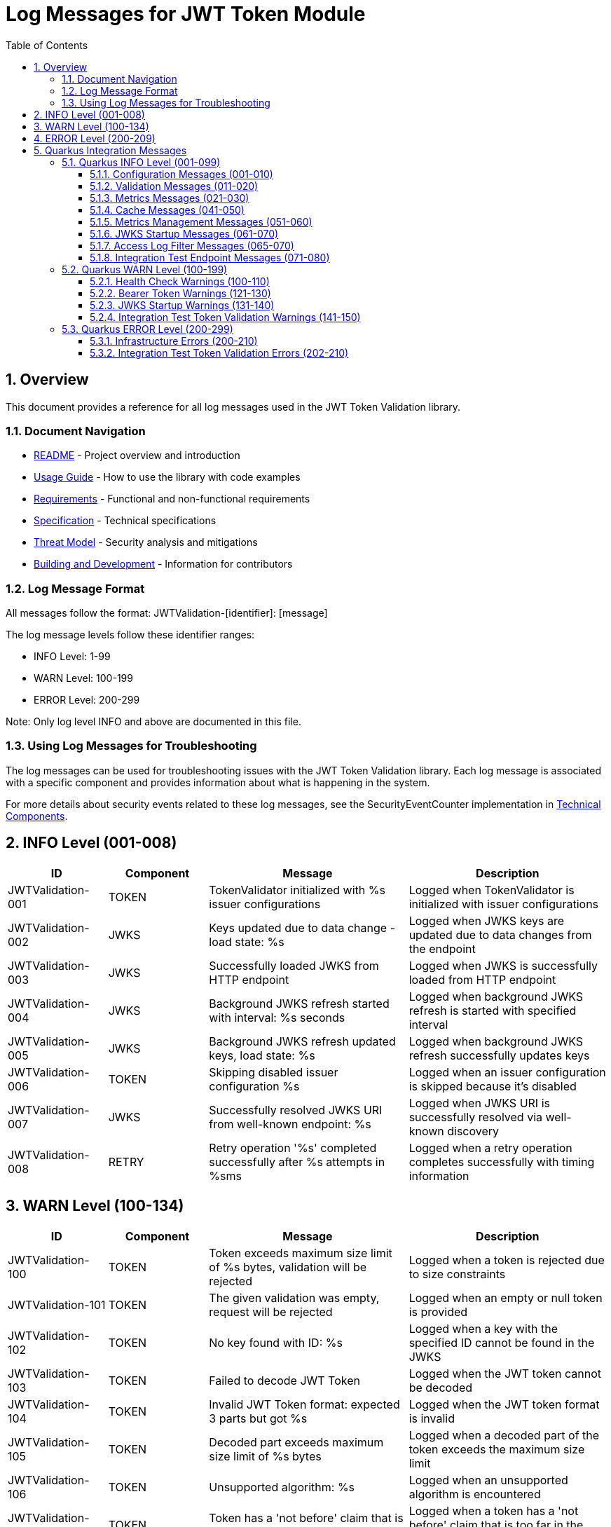 = Log Messages for JWT Token Module
:toc: left
:toclevels: 3
:toc-title: Table of Contents
:sectnums:
:source-highlighter: highlight.js

== Overview

This document provides a reference for all log messages used in the JWT Token Validation library.

=== Document Navigation

* xref:../README.adoc[README] - Project overview and introduction
* xref:../cui-jwt-validation/README.adoc[Usage Guide] - How to use the library with code examples
* xref:Requirements.adoc[Requirements] - Functional and non-functional requirements
* xref:Specification.adoc[Specification] - Technical specifications
* xref:security/Threat-Model.adoc[Threat Model] - Security analysis and mitigations
* xref:Build.adoc[Building and Development] - Information for contributors

=== Log Message Format

All messages follow the format: JWTValidation-[identifier]: [message]

The log message levels follow these identifier ranges:

* INFO Level: 1-99
* WARN Level: 100-199
* ERROR Level: 200-299

Note: Only log level INFO and above are documented in this file.

=== Using Log Messages for Troubleshooting

The log messages can be used for troubleshooting issues with the JWT Token Validation library. Each log message is associated with a specific component and provides information about what is happening in the system.

For more details about security events related to these log messages, see the SecurityEventCounter implementation in xref:specification/technical-components.adoc#_securityeventcounter[Technical Components].

== INFO Level (001-008)

[cols="1,1,2,2", options="header"]
|===
|ID |Component |Message |Description
|JWTValidation-001 |TOKEN |TokenValidator initialized with %s issuer configurations |Logged when TokenValidator is initialized with issuer configurations
|JWTValidation-002 |JWKS |Keys updated due to data change - load state: %s |Logged when JWKS keys are updated due to data changes from the endpoint
|JWTValidation-003 |JWKS |Successfully loaded JWKS from HTTP endpoint |Logged when JWKS is successfully loaded from HTTP endpoint
|JWTValidation-004 |JWKS |Background JWKS refresh started with interval: %s seconds |Logged when background JWKS refresh is started with specified interval
|JWTValidation-005 |JWKS |Background JWKS refresh updated keys, load state: %s |Logged when background JWKS refresh successfully updates keys
|JWTValidation-006 |TOKEN |Skipping disabled issuer configuration %s |Logged when an issuer configuration is skipped because it's disabled
|JWTValidation-007 |JWKS |Successfully resolved JWKS URI from well-known endpoint: %s |Logged when JWKS URI is successfully resolved via well-known discovery
|JWTValidation-008 |RETRY |Retry operation '%s' completed successfully after %s attempts in %sms |Logged when a retry operation completes successfully with timing information
|===

== WARN Level (100-134)

[cols="1,1,2,2", options="header"]
|===
|ID |Component |Message |Description
|JWTValidation-100 |TOKEN |Token exceeds maximum size limit of %s bytes, validation will be rejected |Logged when a token is rejected due to size constraints
|JWTValidation-101 |TOKEN |The given validation was empty, request will be rejected |Logged when an empty or null token is provided
|JWTValidation-102 |TOKEN |No key found with ID: %s |Logged when a key with the specified ID cannot be found in the JWKS
|JWTValidation-103 |TOKEN |Failed to decode JWT Token |Logged when the JWT token cannot be decoded
|JWTValidation-104 |TOKEN |Invalid JWT Token format: expected 3 parts but got %s |Logged when the JWT token format is invalid
|JWTValidation-105 |TOKEN |Decoded part exceeds maximum size limit of %s bytes |Logged when a decoded part of the token exceeds the maximum size limit
|JWTValidation-106 |TOKEN |Unsupported algorithm: %s |Logged when an unsupported algorithm is encountered
|JWTValidation-107 |TOKEN |Token has a 'not before' claim that is more than 60 seconds in the future |Logged when a token has a 'not before' claim that is too far in the future
|JWTValidation-108 |TOKEN |Unknown validation type: %s |Logged when an unknown token type is encountered
|JWTValidation-109 |TOKEN |Token is missing required claim: %s |Logged when a token is missing a required claim
|JWTValidation-110 |TOKEN |Token has expired |Logged when a token has expired
|JWTValidation-111 |TOKEN |Token authorized party '%s' does not match expected client ID '%s' |Logged when the azp claim in the token does not match the expected client ID
|JWTValidation-112 |TOKEN |Missing recommended element: %s |Logged when a recommended element is missing from the token
|JWTValidation-113 |TOKEN |Token audience %s does not match any of the expected audiences %s |Logged when the audience in the token does not match any of the expected audiences
|JWTValidation-114 |TOKEN |No configuration found for issuer: %s |Logged when no configuration is found for the issuer
|JWTValidation-115 |TOKEN |Algorithm %s is explicitly rejected for security reasons |Logged when an algorithm is explicitly rejected for security reasons
|JWTValidation-116 |JWKS |Creating HttpJwksLoaderConfig with invalid JWKS URI. The loader will return empty results. |Logged when an invalid JWKS URI is provided to HttpJwksLoaderConfig
|JWTValidation-117 |JWKS |Load operation failed but using cached content |Logged when JWKS load operation fails but cached content is available and used
|JWTValidation-118 |JWKS |Load operation failed with no cached content available |Logged when JWKS load operation fails and no cached content is available
|JWTValidation-119 |JWKS |JWK is missing required field 'kty' |Logged when a JWK key is missing the required 'kty' parameter
|JWTValidation-120 |JWKS |Unsupported key type: %s |Logged when an unsupported JWK key type is encountered
|JWTValidation-121 |JWKS |Key ID exceeds maximum length: %s |Logged when a JWK key ID exceeds the maximum allowed length
|JWTValidation-122 |JWKS |Invalid or unsupported algorithm: %s |Logged when an invalid or unsupported algorithm is encountered in a JWK
|JWTValidation-123 |TOKEN |Found unhealthy issuer config: %s |Logged when an issuer configuration is found to be unhealthy during health checks
|JWTValidation-124 |JWKS |Background refresh skipped - no HTTP cache available |Logged when background JWKS refresh is skipped due to missing HTTP cache
|JWTValidation-125 |JWKS |Background JWKS refresh failed: %s |Logged when background JWKS refresh operation fails
|JWTValidation-126 |JWKS |Failed to resolve JWKS URI from well-known resolver |Logged when JWKS URI resolution fails from well-known discovery
|JWTValidation-127 |JWKS |JWKS object is null |Logged when JWKS object validation fails due to null object
|JWTValidation-128 |JWKS |JWKS keys array exceeds maximum size: %s |Logged when JWKS keys array exceeds the maximum allowed size
|JWTValidation-129 |JWKS |JWKS keys array is empty |Logged when JWKS keys array is empty
|JWTValidation-130 |JWKS |Failed to parse RSA key with ID %s: %s |Logged when RSA key parsing fails for a specific key ID
|JWTValidation-131 |JWKS |Failed to parse EC key with ID %s: %s |Logged when EC key parsing fails for a specific key ID
|JWTValidation-132 |RETRY |Retry operation '%s' failed after %s attempts in %sms |Logged when a retry operation fails after exhausting all attempts
|JWTValidation-133 |JSON |Failed to parse JWKS JSON: %s |Logged when JSON parsing fails for JWKS content and an empty result is returned as fallback
|JWTValidation-134 |ISSUER |IssuerConfig for issuer '%s' has claimSubOptional=true. This is not conform to RFC 7519 which requires the 'sub' claim for ACCESS_TOKEN and ID_TOKEN types. Use this setting only when necessary and ensure appropriate alternative validation mechanisms. |Logged when an issuer configuration has the subject claim marked as optional, which violates RFC 7519 requirements
|===

== ERROR Level (200-209)

[cols="1,1,2,2", options="header"]
|===
|ID |Component |Message |Description
|JWTValidation-200 |TOKEN |Failed to validate validation signature: %s |Logged when a token signature validation fails
|JWTValidation-201 |JWKS |JWKS content size exceeds maximum allowed size (upperLimit=%s, actual=%s) |Logged when the JWKS content size exceeds the maximum allowed size, showing both the configured upper limit and the actual content size
|JWTValidation-202 |JWKS |Failed to parse JWKS JSON: %s |Logged when there is an error parsing the JWKS JSON
|JWTValidation-203 |JWKS |Failed to load JWKS |Logged when a JWKS load operation fails
|JWTValidation-204 |JWKS |Unsupported JwksType for HttpJwksLoader: %s |Logged when an unsupported JWKS type is encountered in HttpJwksLoader
|JWTValidation-205 |WELLKNOWN |Failed to parse JSON from %s: %s |Logged when JSON parsing fails for a well-known discovery document
|JWTValidation-206 |CACHE |Token passed validation but has no expiration time - this indicates a validation bug |Logged when a validated token unexpectedly has no expiration time, indicating a validation pipeline bug
|JWTValidation-207 |CACHE |Unexpected error while caching token |Logged when an unexpected error occurs while storing a validated token in the cache
|JWTValidation-208 |CACHE |Validation function returned null instead of throwing exception |Logged when a validation function unexpectedly returns null instead of throwing an exception on failure
|JWTValidation-209 |CACHE |Error during cache eviction |Logged when an error occurs during background cache eviction operations
|===

== Quarkus Integration Messages

This section documents log messages specific to the Quarkus integration module (cui-jwt-quarkus).

=== Quarkus INFO Level (001-099)

==== Configuration Messages (001-010)

[cols="1,2,3,4", options="header"]
|===
|ID |LogRecord |Template |Description

|CUI_JWT_QUARKUS-001 |RESOLVING_ISSUER_CONFIGURATIONS |"Resolving issuer configurations from properties" |Indicates the start of issuer configuration resolution from application properties
|CUI_JWT_QUARKUS-002 |RESOLVED_ISSUER_CONFIGURATION |"Resolved issuer configuration: %s" |Shows a single resolved issuer configuration with its details
|CUI_JWT_QUARKUS-003 |RESOLVED_ENABLED_ISSUER_CONFIGURATIONS |"Resolved %s enabled issuer configurations" |Summary count of all enabled issuer configurations found
|CUI_JWT_QUARKUS-004 |RESOLVED_PARSER_CONFIG |"Resolved ParserConfig: maxTokenSize=%s bytes, maxPayloadSize=%s bytes, maxStringLength=%s, maxBufferSize=%s" |Shows the resolved JWT parser configuration limits
|===

==== Validation Messages (011-020)

[cols="1,2,3,4", options="header"]
|===
|ID |LogRecord |Template |Description

|CUI_JWT_QUARKUS-011 |INITIALIZING_JWT_VALIDATION_COMPONENTS |"Initializing JWT validation components from configuration" |Indicates the start of JWT validation component initialization
|CUI_JWT_QUARKUS-012 |JWT_VALIDATION_COMPONENTS_INITIALIZED |"JWT validation components initialized successfully with %s issuers" |Confirms successful initialization with issuer count
|CUI_JWT_QUARKUS-013 |RESOLVING_ACCESS_LOG_FILTER_CONFIG |"Resolving access log filter configuration from properties" |Indicates the start of access log filter configuration resolution
|===

==== Metrics Messages (021-030)

[cols="1,2,3,4", options="header"]
|===
|ID |LogRecord |Template |Description

|CUI_JWT_QUARKUS-021 |INITIALIZING_JWT_METRICS_COLLECTOR |"Initializing JwtMetricsCollector" |Indicates the start of JWT metrics collector initialization
|CUI_JWT_QUARKUS-022 |JWT_METRICS_COLLECTOR_INITIALIZED |"JwtMetricsCollector initialized with %s event types" |Confirms successful initialization with event type count
|===

==== Cache Messages (041-050)

[cols="1,2,3,4", options="header"]
|===
|ID |LogRecord |Template |Description

|CUI_JWT_QUARKUS-041 |RESOLVING_ACCESS_TOKEN_CACHE_CONFIG |"Resolving access token cache configuration from properties" |Indicates the start of access token cache configuration resolution
|CUI_JWT_QUARKUS-042 |ACCESS_TOKEN_CACHE_DISABLED |"Access token cache disabled (maxSize=0)" |Indicates that the access token cache is disabled
|CUI_JWT_QUARKUS-043 |ACCESS_TOKEN_CACHE_CONFIGURED |"Access token cache configured: maxSize=%s, evictionIntervalSeconds=%s" |Shows the configured access token cache settings
|===

==== Metrics Management Messages (051-060)

[cols="1,2,3,4", options="header"]
|===
|ID |LogRecord |Template |Description

|CUI_JWT_QUARKUS-051 |CLEARING_JWT_METRICS |"Clearing all JWT metrics" |Indicates that all JWT metrics are being cleared
|CUI_JWT_QUARKUS-052 |JWT_METRICS_CLEARED |"JWT metrics cleared successfully" |Confirms successful clearing of JWT metrics
|===

==== JWKS Startup Messages (061-070)

[cols="1,2,3,4", options="header"]
|===
|ID |LogRecord |Template |Description

|CUI_JWT_QUARKUS-060 |JWKS_STARTUP_SERVICE_INITIALIZED |"JWKS startup service activated for background key loading" |Indicates that the JWKS startup service has been activated
|CUI_JWT_QUARKUS-061 |STARTING_ASYNCHRONOUS_JWKS_INITIALIZATION |"Starting asynchronous JWKS initialization for %s issuer(s)" |Indicates the start of background JWKS loading with issuer count
|CUI_JWT_QUARKUS-062 |NO_ISSUER_CONFIGURATIONS_FOUND |"No issuer configurations found - skipping JWKS initialization" |Indicates that JWKS initialization is skipped due to no configured issuers
|CUI_JWT_QUARKUS-063 |BACKGROUND_JWKS_INITIALIZATION_COMPLETED |"Background JWKS initialization completed successfully" |Confirms successful completion of background JWKS initialization
|CUI_JWT_QUARKUS-064 |BACKGROUND_JWKS_LOADING_COMPLETED_FOR_ISSUER |"Background JWKS loading completed for issuer: %s with status: %s" |Shows the completion status for a specific issuer's JWKS loading
|===

==== Access Log Filter Messages (065-070)

[cols="1,2,3,4", options="header"]
|===
|ID |LogRecord |Template |Description

|CUI_JWT_QUARKUS-065 |CUSTOM_ACCESS_LOG_FILTER_INITIALIZED |"CustomAccessLogFilter initialized: %s" |Shows the initialized access log filter configuration
|CUI_JWT_QUARKUS-066 |ACCESS_LOG_ENTRY |"%s" |Individual access log entry in the configured format
|===

==== Integration Test Endpoint Messages (071-080)

[cols="1,2,3,4", options="header"]
|===
|ID |LogRecord |Template |Description

|CUI_JWT_QUARKUS-071 |JWT_VALIDATION_ENDPOINT_INITIALIZED |"JwtValidationEndpoint initialized with TokenValidator and lazy BearerTokenResult instances" |Indicates successful initialization of the integration test JWT validation endpoint
|===

=== Quarkus WARN Level (100-199)

==== Health Check Warnings (100-110)

[cols="1,2,3,4", options="header"]
|===
|ID |LogRecord |Template |Description

|CUI_JWT_QUARKUS-100 |ERROR_CHECKING_JWKS_LOADER |"Error checking JWKS loader for issuer %s: %s" |Indicates an error occurred while checking JWKS loader status in health check
|===

==== Bearer Token Warnings (121-130)

[cols="1,2,3,4", options="header"]
|===
|ID |LogRecord |Template |Description

|CUI_JWT_QUARKUS-128 |BEARER_TOKEN_REQUIREMENTS_NOT_MET_DETAILED |"Bearer token does not meet requirements. Missing scopes: %s, Missing roles: %s, Missing groups: %s" |Details about which requirements are missing from a bearer token
|===

==== JWKS Startup Warnings (131-140)

[cols="1,2,3,4", options="header"]
|===
|ID |LogRecord |Template |Description

|CUI_JWT_QUARKUS-131 |BACKGROUND_JWKS_LOADING_FAILED_FOR_ISSUER |"Background JWKS loading failed for issuer %s: %s" |Indicates that background JWKS loading failed for a specific issuer
|CUI_JWT_QUARKUS-133 |NO_MICROMETER_COUNTER_FOUND |"No Micrometer counter found for event type %s, delta %s lost" |Indicates that a metrics counter was not found and a delta value was lost
|CUI_JWT_QUARKUS-134 |JWKS_LOADING_RETRY_WARNING |"JWKS loading failed for issuer %s: %s - will retry via background refresh" |Indicates that JWKS loading failed but will be retried
|CUI_JWT_QUARKUS-135 |BACKGROUND_JWKS_ISSUES_WARNING |"Background JWKS initialization encountered issues: %s - on-demand loading will handle this" |Indicates issues during background JWKS initialization with fallback to on-demand loading
|===

==== Integration Test Token Validation Warnings (141-150)

[cols="1,2,3,4", options="header"]
|===
|ID |LogRecord |Template |Description

|CUI_JWT_QUARKUS-141 |EXPLICIT_TOKEN_VALIDATION_FAILED |"Explicit token validation failed: %s" |Indicates that explicit token validation failed in integration test endpoint
|CUI_JWT_QUARKUS-142 |ID_TOKEN_VALIDATION_FAILED |"ID token validation failed: %s" |Indicates that ID token validation failed in integration test endpoint
|CUI_JWT_QUARKUS-143 |REFRESH_TOKEN_VALIDATION_FAILED |"Refresh token validation failed: %s" |Indicates that refresh token validation failed in integration test endpoint
|===

=== Quarkus ERROR Level (200-299)

==== Infrastructure Errors (200-210)

[cols="1,2,3,4", options="header"]
|===
|ID |LogRecord |Template |Description

|CUI_JWT_QUARKUS-201 |VERTX_REQUEST_CONTEXT_UNAVAILABLE |"Vertx HttpServerRequest context is unavailable - no active request context found" |Indicates that the Vertx HTTP server request context could not be resolved
|===

==== Integration Test Token Validation Errors (202-210)

[cols="1,2,3,4", options="header"]
|===
|ID |LogRecord |Template |Description

|CUI_JWT_QUARKUS-202 |BEARER_TOKEN_CONTENT_MISSING_AFTER_SUCCESS |"Bearer token authorized but no AccessTokenContent present for: %s" |Indicates an inconsistent state where token was authorized but content is missing
|===